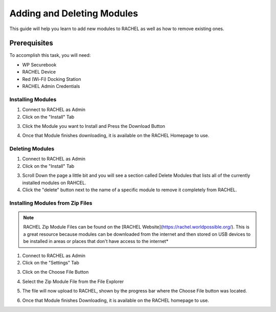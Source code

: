 .. _adding_and_deleting_modules:

Adding and Deleting Modules
###########################

This guide will help you learn to add new modules to RACHEL as well as how to remove existing ones.

-------------
Prerequisites
-------------

To accomplish this task, you will need:

* WP Securebook
* RACHEL Device
* Red (Wi-Fi) Docking Station
* RACHEL Admin Credentials

Installing Modules
==================

1. Connect to RACHEL as Admin
2. Click on the "Install" Tab

.. image:: ../_resources/03_ImportModules.jpg

3. Click the Module you want to Install and Press the Download Button

.. image:: ../_resources/06_ImportInstall.jpg

.. image:: ../_resources/07.1ImportAddModule.jpg

4. Once that Module finishes downloading, it is available on the RACHEL Homepage to use.

Deleting Modules
================

1. Connect to RACHEL as Admin
2. Click on the "Install" Tab

.. image:: ../_resources/03_ImportModules.jpg

3. Scroll Down the page a little bit and you will see a section called Delete Modules that lists all of the currently installed modules on RAHCEL. 
4. Click the "delete" button next to the name of a specific module to remove it completely from RACHEL.

.. image:: ../_resources/04_RachelDelete.JPG

Installing Modules from Zip Files
=================================

.. note::

    RACHEL Zip Module Files can be found on the [RACHEL Website](https://rachel.worldpossible.org/). This is a great resource because modules can be downloaded from the internet and then stored on USB devices to be installed in areas or places that don't have access to the internet*

1. Connect to RACHEL as Admin
2. Click on the "Settings" Tab

.. image:: ../_resources/03_ImportModulesSettings-1.jpg

3. Click on the Choose File Button

.. image:: ../_resources/08_ImportSettings.jpg

4. Select the Zip Module File from the File Explorer

.. image:: ../_resources/08.1_ImportUploadModule.jpg

5. The file will now upload to RACHEL, shown by the progress bar where the Choose File button was located.

.. image:: ../_resources/08.2_ImportUploading.jpg

.. image:: ../_resources/08.3_ImportUploaded.jpg

6. Once that Module finishes Downloading, it is available on the RACHEL homepage to use.
